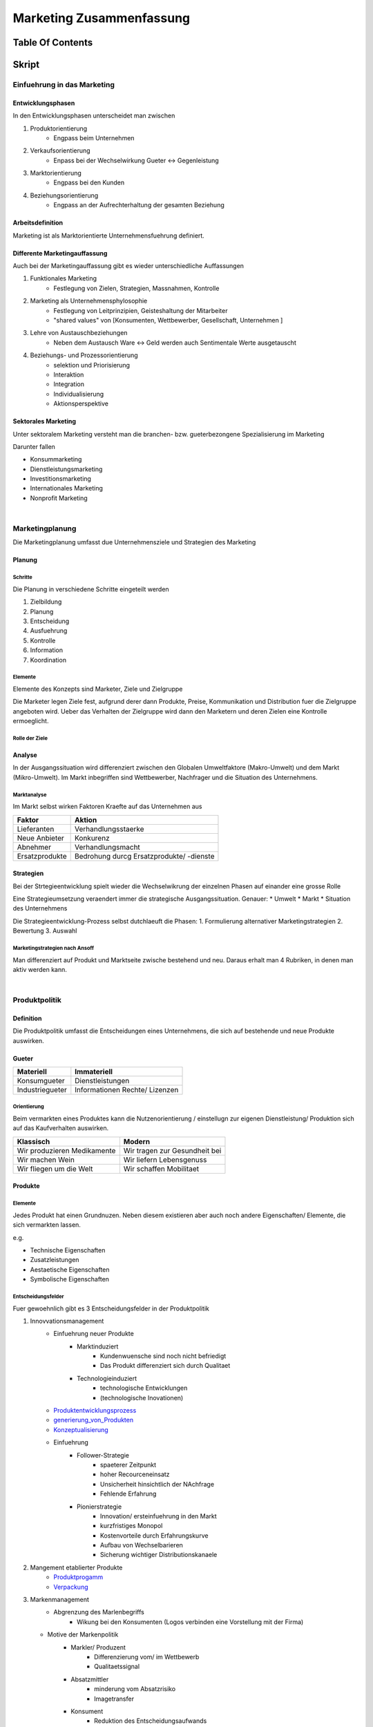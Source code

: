 #########################
Marketing Zusammenfassung
#########################

Table Of Contents
#################

Skript
######

Einfuehrung in das Marketing
============================

Entwicklungsphasen
------------------

In den Entwicklungsphasen unterscheidet man zwischen

1. Produktorientierung
    + Engpass beim Unternehmen
2. Verkaufsorientierung
    + Enpass bei der Wechselwirkung Gueter <-> Gegenleistung
3. Marktorientierung
    + Engpass bei den Kunden
4. Beziehungsorientierung
    + Engpass an der Aufrechterhaltung der gesamten Beziehung


Arbeitsdefinition
-----------------

Marketing ist als Marktorientierte Unternehmensfuehrung definiert.

Differente Marketingauffassung
------------------------------

Auch bei der Marketingauffassung gibt es wieder unterschiedliche Auffassungen

1. Funktionales Marketing
    + Festlegung von Zielen, Strategien, Massnahmen, Kontrolle
2. Marketing als Unternehmensphylosophie
    + Festlegung von Leitprinzipien, Geisteshaltung der Mitarbeiter
    + "shared values" von [Konsumenten, Wettbewerber, Gesellschaft, Unternehmen ]
3. Lehre von Austauschbeziehungen
    + Neben dem Austausch Ware <-> Geld werden auch Sentimentale Werte ausgetauscht
4. Beziehungs- und Prozessorientierung
    + selektion und Priorisierung
    + Interaktion
    + Integration
    + Individualisierung
    + Aktionsperspektive

Sektorales Marketing
--------------------

Unter sektoralem Marketing versteht man die branchen- bzw. gueterbezongene Spezialisierung im Marketing

Darunter fallen

* Konsummarketing
* Dienstleistungsmarketing
* Investitionsmarketing
* Internationales Marketing
* Nonprofit Marketing

|

Marketingplanung
================

Die Marketingplanung  umfasst due Unternehmensziele und Strategien des Marketing

Planung
-------

Schritte
^^^^^^^^

Die Planung in verschiedene Schritte eingeteilt werden

1. Zielbildung
2. Planung
3. Entscheidung
4. Ausfuehrung
5. Kontrolle
6. Information
7. Koordination

Elemente
^^^^^^^^

Elemente des Konzepts sind Marketer, Ziele und Zielgruppe

Die Marketer legen Ziele fest, aufgrund derer dann Produkte, Preise, Kommunikation und Distribution fuer die Zielgruppe
angeboten wird. Ueber das Verhalten der Zielgruppe wird dann den Marketern und deren Zielen eine Kontrolle ermoeglicht.

Rolle der Ziele
^^^^^^^^^^^^^^^

Analyse
-------

In der Ausgangssituation wird differenziert zwischen den Globalen Umweltfaktore (Makro-Umwelt)
und dem Markt (Mikro-Umwelt). Im Markt inbegriffen sind Wettbewerber, Nachfrager und die Situation des Unternehmens.

Marktanalyse
^^^^^^^^^^^^

Im Markt selbst wirken Faktoren Kraefte auf das Unternehmen aus

=============== ===========================================
Faktor          Aktion
=============== ===========================================
Lieferanten     Verhandlungsstaerke
Neue Anbieter   Konkurenz
Abnehmer        Verhandlungsmacht
Ersatzprodukte  Bedrohung durcg Ersatzprodukte/ -dienste
=============== ===========================================

Strategien
----------

Bei der Strtegieentwicklung spielt wieder die Wechselwikrung der einzelnen Phasen auf
einander eine grosse Rolle

Eine Strategieumsetzung veraendert immer die strategische Ausgangssituation. Genauer:
* Umwelt
* Markt
* Situation des Unternehmens

Die Strategieentwicklung-Prozess selbst dutchlaeuft die Phasen:
1. Formulierung alternativer Marketingstrategien
2. Bewertung
3. Auswahl

Marketingstrategien nach Ansoff
^^^^^^^^^^^^^^^^^^^^^^^^^^^^^^^

Man differenziert auf Produkt und Marktseite zwische bestehend und neu.
Daraus erhalt man 4 Rubriken, in denen man aktiv werden kann.

|

Produktpolitik
==============

Definition
----------

Die Produktpolitik umfasst die Entscheidungen eines Unternehmens, die sich auf bestehende
und neue Produkte auswirken.

Gueter
------

======================= ==============================
Materiell               Immateriell
======================= ==============================
Konsumgueter            Dienstleistungen
Industriegueter         Informationen
                        Rechte/ Lizenzen
======================= ==============================

Orientierung
^^^^^^^^^^^^

Beim vermarkten eines Produktes kann die Nutzenorientierung / einstellugn zur eigenen
Dienstleistung/ Produktion sich auf das Kaufverhalten auswirken.

=================================== ===================================
Klassisch                           Modern
=================================== ===================================
Wir produzieren Medikamente         Wir tragen zur Gesundheit bei
Wir machen Wein                     Wir liefern Lebensgenuss
Wir fliegen um die Welt             Wir schaffen Mobilitaet
=================================== ===================================

Produkte
--------

Elemente
^^^^^^^^

Jedes Produkt hat einen Grundnuzen. Neben diesem existieren aber auch noch andere
Eigenschaften/ Elemente, die sich vermarkten lassen.

e.g.

* Technische Eigenschaften
* Zusatzleistungen
* Aestaetische Eigenschaften
* Symbolische Eigenschaften

Entscheidungsfelder
^^^^^^^^^^^^^^^^^^^

Fuer gewoehnlich gibt es 3 Entscheidungsfelder in der Produktpolitik

1. Innovvationsmanagement
    * Einfuehrung neuer Produkte
        + Marktinduziert
            - Kundenwuensche sind noch nicht befriedigt
            - Das Produkt differenziert sich durch Qualitaet
        + Technologieinduziert 
            - technologische Entwicklungen
            - (technologische Inovationen)
    * Produktentwicklungsprozess_
    * generierung_von_Produkten_
    * Konzeptualisierung_
    * Einfuehrung
        + Follower-Strategie
            - spaeterer Zeitpunkt
            - hoher Recourceneinsatz
            - Unsicherheit hinsichtlich der NAchfrage
            - Fehlende Erfahrung
        + Pionierstrategie
            - Innovation/ ersteinfuehrung in den Markt
            - kurzfristiges Monopol
            - Kostenvorteile durch Erfahrungskurve
            - Aufbau von Wechselbarieren
            - Sicherung wichtiger Distributionskanaele
2. Mangement etablierter Produkte
    * Produktprogamm_
    * Verpackung_
3. Markenmanagement
    * Abgrenzung des Marlenbegriffs
        + Wikung bei den Konsumenten (Logos verbinden eine Vorstellung mit der Firma)
   * Motive der Markenpolitik
        + Markler/ Produzent
            - Differenzierung vom/ im Wettbewerb
            - Qualitaetssignal
        + Absatzmittler
            - minderung vom Absatzrisiko
            - Imagetransfer
        + Konsument
            - Reduktion des Entscheidungsaufwands
            - Selbstdarstellung
    * Konsumentenschutz
        + Oft ist der Subjektive Qualitaetseindruck ungleich dem Objektiven
    * Alternativen
        + Markenartikel <-> nicht Markenartikel
        + Unternehmensmarke <-> Produktmarke
        + Einzelmarke <-> Markenfamilie
        + Hersteller- <-> Handelsmarke
        + Ein- <-> Mehrmarkenpolitik

.. _Produktentwicklungsprozess:

Das Management des Innovationsprozesses verfolgt wieder einen Aufbau von Einzelschritten,
die kontrollierbei sein sollen.

1. Produktprogrammanalyse
2. Ideenfindung und -filterung
3. Konzeptdefinition
4. Konzeptselektion
5. Produktentwicklung
6. Produkt- und MArkttest
7. Markteinfuehrung
8. Kontrolle (weiter bei 1)

|

.. _generierung_von_Produkten:

Produktideen brauchen Quellen aus denen sie generiert werden koennen, dabei wird zwischen
unternehmensinternen und -externen Quellen unterschieden.

=================================== ===============================
Intern                              Extern
=================================== ===============================
betriebliches Vorschalgswese        Kunden und Wuensche
Mitarbeiter                         Wettbewerber
                                    Marktneuheiten
                                    Technologische Entwicklung
                                    Experten/ Berater
                                    Trends
=================================== ===============================

|

.. _Konzeptualisierung:

Konzepte durchlaufen einen Definitions- und Selektionsprozess.

In der Definitions werden folgende Bereiche festgelegt

* Zielgruppe
* Nutzenversprechen
    + abheben von Wettbewerbern
* Produkteigenschaften
    + Image/ Eigenschaften des Produkts
* Positionierung
    + (im Markt)

In der Selektion werden folgende Methoden zur Bewertung eingesetzt

* Checklisten
* Scoringmethoden
* grobe Investitionsrechnung
* Konzepttest
* Testmaerkte
* Testmarktsimulation
* Verfeinerte Investitionsrechnung

Bei der eigentlichen Selektion durchlaufen die Ideen einen Flaschenhals, der wie folgt
aufgebaut ist

Grobselektion -> Analyse der Marktfaehigkeit -> Analyse der Wirtschaftlichkeit 
-> Realisierung

|

.. _Produktprogamm:

Im Lebenszyklus eines Produkts durchlaeuft es Wandel/ Veraenderungen

* Produktmodifikationen
    + Modifikation eines vorhandenen Produktes ohne veraenderung der Kernfunktion
* Differenzierung
    + Erganzung eines Produktes um einen "Ableger"
* Relaunch
    + (geringfuegige) Aenderung fuer die Neubelebung des Produktes
* Diversifikation
    + Unternehmen nimmt auch Produkte auf, die keine Verbindung zum Produkt haben
* Eliminierung
    + eliminierung eines Produktes oder einer Produktlinie aus dem Markt

|

.. _Verpackung:

Auch die Verpackung bietet Raum fuers Marketing. So kann eine Verpackung zum
Kauferlebnis beisteuern und den Kauf ultimativ beeinflussen.

Die Verpackung steuert Ausserdem auch zu eher funktionalen Zwecken bei

+-------------------------------------+-------------------------+
| Distributionsphase                  | Funktion                |
+=====================================+=========================+
| Lafer des Produzenten               | * Schutz                |
|                                     | * Manipulation          |
+-------------------------------------+-------------------------+
| Transport                           | * Schutz                |
|                                     | * Manipulation          |
+-------------------------------------+-------------------------+
| Packung am POS                      | * Schutz                |
|                                     | * Manipulation          |
|                                     | * Werbetraeger          |
|                                     | * Kommunikationsnutzen  |
+-------------------------------------+-------------------------+
| Packung bei Verwender               | * Schutz                |
|                                     | * Manipulation          |
|                                     | * Werbetraeger          |
|                                     | * soziale Kommunikation |
+-------------------------------------+-------------------------+

Die Funktionen koennen in Dimensionen klassifiziert werden

=============== ==================================================================
Dimension       Wirkung
=============== ==================================================================
Schutz          Normen erfuellen; Qualitaetssicherung
Convenience     Dem Konsumenten dienen & ihn informieren
Logistik        logitische Anforderungen
Kosten          Verpackungskosten duerfen nicht den Preis in die Hoehe treiben
Kommunikation   bestmoegliche Verkaufswirkung erzielen
Oekologie       moeglichst geringe belastung fuer die Umwelt
=============== ==================================================================

|

Preis- und Konditionenpolitik
=============================

Definition
----------

Die Preipolitik umfasst die Entscheidungen ueber den Preis eines Produktes fuer den
Kunden.

Preise und Preisgestaltung
--------------------------

Im Folgendem wird der Preis als variable p und der Absatz als Variable q definiert.

Ueber p und q laesst sich eine Preis- Absatzfunktion definieren.
Generell gilt, dass fuer einen niedrigeren Preis mehr produziert werden muss.

Der Kaeufer sieht mit dem Preis immer ein Opfer und dem Produkt eine Qualitaet,
hinsichtlich derer eine Kaufsentscheidung getroffen wird.

Instrumente der Preisgestaltung
-------------------------------

Instrumente der Preisgestaltung koenen 
Beispielsweise Preisstrategien, Preistaktiken und Rabatte
sein.

Man kann sich auch die "Corporate Identety" als ein Pyramide Vorstellen
von spitze nach Boden:

* Coporate Communication
* Oeffentlichkeitsarbeit
* Werbung
* Verkaufsfoerderung
* Persoehnlicher Verkauf

Differenzierung
^^^^^^^^^^^^^^^

Preise keonnen nach

* Personen
    + Jungendliche/ Kinder zahlen weniger als Erwachsene
* Zeitpunkten
    + Reisen in der Haupt vs. Nebensaison
* Regionen
    + PKW-Preise nach Laendern
* Leistungsunterschied
    + Reisen mit der 1.- vs. 2. Klasse
* Produktbuendeln
    + Menue vs. Einzelgericht im Restaurant
* Kaufmengen
    + Bahncard

differenziert werden.

Strategien
^^^^^^^^^^

Bei den Preisstrategien bilden Skimming und Penetration komplemente.

Bei der Penetration wird mit einem niedrigen Preis gelockt um moeglichst schnell den
Markt zu durchdringen (oftmals unter verzicht von Pionierrechten) und dann nach 
Etablierung der Preis erhoeht.

Beim Skimming wird mit einem hohen Preis angefangen, welcher dann abgeschoeft wird
nach dem Markteintritt von anderen Wettbewerbern.

Instrumente der Konditionsgestaltung
------------------------------------

Instrumente der Konditionen koennen
Lieferkonditionen, Zahlungsbedingungen und Kreditkonditionen
sein.

Preisfestsetzung
^^^^^^^^^^^^^^^^

Bei der Preisfestsetzung wird in kosten-, wettbewerbs- und nachfrageorientiert unterschieden

Die ...

... kostenorientierte Preisfestsetzung nutzt
* Break-Even-Analyse
* Plankostenrechnungsverfahren
* DB-Rechnunge und andere Kalkulationen

... wettbewerbsorientierte Preisfestsetzung nutzt
* Beurteilung der Substitutionsmoeglichkeiten
* "Leitpreise"

... nachfrageorientierte Preisfestsetzung nutzt
* Produkteigenschaften
* Markenimage

Konsumentenschutz
-----------------

Es gibt Gefahren in

* Lockvogelangeboten
* unfairer Preisdifferenzierung
* fehlenden Zusammenhang zwischen Preis unf Qualitaet

|

Vertriebspolitik
================

Entscheidungsfelder
-------------------

Aktivitaeten der Vertriebspolitik koennen als 
1. Marktgerichtet (akquisitorisch)
    * Gestaltung der 
        + Vertriebswege
        + Beziehungen zu Vertriebspartnern
        + Verkaufsaktivitaeten
2. Vertriebslogistisch 
    * Entscheidungen ueber
        + Standorte der Fertigwatenlage
        + Lagerhaltung, Komissionierung und Verpackung
        + Transport
klassifiziert werden

Vertriebswege
-------------

Gesaltung
^^^^^^^^^

Es wir beim Vertrieb in indirektem Vertrieb
* unternehmensexterne Vertriebspartner nehmen Funktionen in der
    Vermarkten das Produktes wahr
und direktem Betrieb unterschieden.

Stufen
^^^^^^

Vertriebswege koennen ueber mehrere Kanaele laufen.

Der 0-stufige Kanal wuerde einer direkten Vermittlung zwischen Hersteller und Kunden
beschreiben.

Beispiele fuer mehrstufige Kanele sind

* 1-stufig (Einzelhandel)
* 2-stufig (Grosshandel -> Einzelhandel)
* 3-stufig (Fach-Grosshandel -> Sortiment-Grosshandel -> Einzelhandel)

Handelsfunktionen
-----------------

Auch Handelsfunktionen koennen wieder klassifiziert werden

Beispiele fuer Handelsfunktionen sind

* Raumueberbruekungsfunktionen
    + Transport
* Zeiteuberbrueckungsfunktionen
    + Lagerhaltung
* Quantitative Srtimentsfunktionen
    + nachfragegerechte produktionsbedingte Mengeneinheiten
* Qualitative Srtimentsfunktionen
    + Buendelung der Produkte verschiedener Hersteller zu einem Sortiment
* Kreditfunktionen
    + Vergabe von Lieferanten- und Abnehmerkrediten
* Werbefunktionen
    + Informationen potentieller Kunden ueber quali- und quantitative Merkmale 
        der Produkte

Vertikales Marketing
^^^^^^^^^^^^^^^^^^^^

Die Beziehungen zwischen Hersteller, Handel und Endkunde ermoeglicht verschiedene
Marketing-Ansaetze

* Endkunden gerichtetes Marketing
    + X -> Endkunde
* Handelsgerichtetes Marketing
    + X -> Handel
* Vertikales Marketing 
    + koordiniertes Endkunden gerichtetes Marketing von Hersteller und Handel

Vertriebslogistik
-----------------

Die Vertriebslogistik umfasst alle Taetigkeiten, durch die Lager und Transportvorgaenge
zur Auslieferung der Fertigprodukte an die Kunden gestaltet, gesteuert oder kontrolliert
werde.

Intensitaet
^^^^^^^^^^^

* Exklusivvertrieb
    + wenige ausgewaehlten Vertriebspartner
* Intensivvertrieb
    + grosse Anzahl von Vertriebspartnern 
* Selektiver Vertrieb
    + Vertriebspartner werden nach Kritetien ausgesucht

Aufgaben
^^^^^^^^

Zentrale Aufgaben umfassen

* Standortwahl
* Lagerhaltung
* Transport

Detailaufgaben umfassen:

* Bestellsysteme
* Auftagesbearbeitung
* Lagerhaltung
* Kommisionierung
* Lagerbewirtschaftung
* Transportmittelwahl
* Transportroutenentscheidung
* Beladungsplanung
* Lieferrhythmus

|

Kommunikationspolitik
=====================

Die Gesamtinvestitionen in Werbung in Deutschland betrugen 2016 etwa 26 Mrd. Euro

Definition
----------

Aufgabe der Kommunikationspolitik ist die planmaessige Gestaltung und Uebermittlung 
von Informationen, die die Adressaten der Kommunikation beeinflussen sollen.

Akteure
-------

Akteure in der Kommunikationspolitik sind Mafo-Institute, Marketer, Dienstleister,
Medien und 2nd Tier-Dienstleister

Prozess
-------

Der Kommunikationsprozess ist von einer Sender-, einer Empfaengerinstanz und einer
Rueckkopplung gepraegt.

Die Rueckkopplung ist stufenuebergreifend. Sie misst den oekonomischen Werbeerfolg und
 teilt diesen dem Sender mit.

1. Stufe
^^^^^^^^

Senderintern wird die Werbebotschaft durch den Werbereibenden verschluesselt und ueber
ein Medium (Multiplikator) dem Empfaenger gesendet. 

2. Stufe
^^^^^^^^
Auf Empfaengerinterner Seite wird die Empfange Botschaft interpretiert und eine
Reaktion entsteht.

Planung
-------

1. Bestimmung der Kommunikationsziele
2. Durchfuehrung: Budgetierung, Mediaplanung
3. Gestaltung der Kommunikationsmassnahmen
4. Kontrolle: Kommunikationswirkung (fuer 3)
5. Durchfuehrung der Kommunikation
6. Kontrolle: Kommunikationserfolg (fuer 1,2,3,4,5)

1. Bestimmung der Kommunikationsziele
^^^^^^^^^^^^^^^^^^^^^^^^^^^^^^^^^^^^^

Werbeziele sind sowohl

Oekologische Ziele
* Umsatz
* Abzatz
* Marktanteil
* Rendite

als auch 

Psychologische Werbeziele
* Kongnitive Ziele
    + Wahrnehmung
* Affektive Ziele
    + Emotionale/ Sentimentale Affektion
* Konative Ziele
    + Kaufabsicht

2. Durchfuehrung: Budgetierung, Mediaplanung
^^^^^^^^^^^^^^^^^^^^^^^^^^^^^^^^^^^^^^^^^^^^

Die Kommunikationsbudgetierung beinhaltet die Festlegung des Kommunikationsetats

Dabei wird auf heuristische und analytische Verfahren zurueck gegriffen

Heuristische Verfahren sind z.b.

* Was koennen wir leisten Methode
    + Budget anhand verfuegbarer Mittel
* X Prozent vom Umsatz (Gewinn)-Methode
    + Prozentual zu Umsatz oder Gewinn
* Wettbewerbs-Paritaetsmethode
    + Geplante Werbeausgaben orientieren sich an Konkurenz
* Werbeanteils-Marktanteil-Methode
    + Werbebudget wird anhand der Marktanteile bestimmt
* Ziel-Aufgabe-Methode
    + Hoehe des Budgets wird anhand den ausstehenden Aufgaben festgelegt

Kriterien zur Mediaselektion sind

* Reichweite/ Nutzer
* Zielgruppenabdeckung
* Minimierung der Streuverluste
* Kosten

3. Gestaltung der Kommunikationsmassnahmen
^^^^^^^^^^^^^^^^^^^^^^^^^^^^^^^^^^^^^^^^^^

Marketer und Werbeagentur teilen sich Aufgaben der Gestaltung.

Marketer erarbeiten ein Marketingkonzept und nach einem Briefing, Rebriefing und
einem verbessertem Briefing beginnt die Werbeagentur mit der Werbegestaltung. Es 
folgen Werbetests und eine Praesentation fuer die Marketer, die dann die Verabschiedung
der Werbung bewerkstelligen.

Eine Strategie im bereich der Gestaltung ist die Copy Strategie.
Sie umfasst
* Core Claim
* Consumer Benefit
* Reason Why
* Tonality

Andere typische Gestaltungsstrategien sind

* Slice of Life
* Problemloesung
* Testimonial
* Unternehmenssprecher
* Emotionale Aufladung
* Wissenschaftlicher Beweis
* Fantasy/ Maerchen
* Life Style

Konsumentenschutz
-----------------

* Manipulation durch Meinungen, Einstellungen, Verhalten
* Widersprcu Werbeauftritt <-> Produktqualitaet
* Beilaeufige Informationsvermittlung

|

Konsumentenverhalten
====================

Definition
----------

Zentrale Konstrukte
-------------------

Forschungsfelder
----------------

|

Marketingforschung
==================

|

Sektorales Marketing
====================
